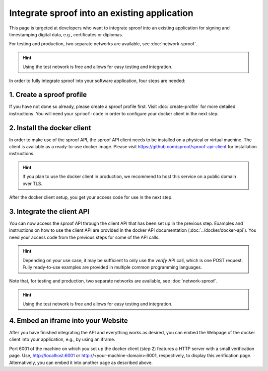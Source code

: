 ============
Integrate sproof into an existing application
============

This page is targeted at developers who want to integrate sproof into an existing application for signing and timestamping digital data, e.g., certificates or diplomas.

For testing and production, two separate networks are available, see :doc:`network-sproof`.


.. Hint:: Using the test network is free and allows for easy testing and integration.


In order to fully integrate sproof into your software application, four steps are needed:

1. Create a sproof profile
===============================

If you have not done so already, please create a sproof profile first. Visit :doc:`create-profile` for more detailed instructions. You will need your ``sproof-code`` in order to configure your docker client in the next step.


2. Install the docker client
===============================

In order to make use of the sproof API, the sproof API client needs to be installed on a physical or virtual machine. The client is available as a ready-to-use docker image. Please visit https://github.com/sproof/sproof-api-client for installation instructions.


.. Hint:: If you plan to use the docker client in production, we recommend to host this service on a public domain over TLS.


After the docker client setup, you get your access code for use in the next step.

3. Integrate the client API
===============================

You can now access the sproof API through the client API that has been set up in the previous step. Examples and instructions on how to use the client API are provided in the docker API documentation (:doc:`../docker/docker-api`). You need your access code from the previous steps for some of the API calls.

.. Hint:: Depending on your use case, it may be sufficient to only use the `verify` API call, which is one POST request. Fully ready-to-use examples are provided in multiple common programming languages.


Note that, for testing and production, two separate networks are available, see :doc:`network-sproof`.


.. Hint:: Using the test network is free and allows for easy testing and integration.
 

4. Embed an iframe into your Website
===============================

After you have finished integrating the API and everything works as desired, you can embed the Webpage of the docker client into your application, e.g., by using an iframe.

Port 6001 of the machine on which you set up the docker client (step 2) features a HTTP server with a small verification page. Use, http://localhost:6001 or http://<your-machine-domain>:6001, respectively, to display this verification page. Alternatively, you can embed it into another page as described above.
